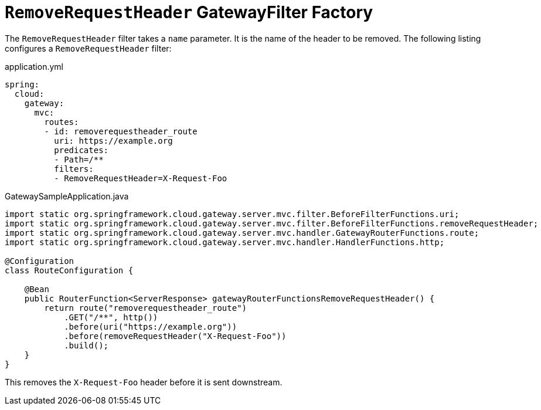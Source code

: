 [[removerequestheader-filter]]
= `RemoveRequestHeader` GatewayFilter Factory
:page-section-summary-toc: 1

The `RemoveRequestHeader` filter takes a `name` parameter.
It is the name of the header to be removed.
The following listing configures a `RemoveRequestHeader` filter:

.application.yml
[source,yaml]
----
spring:
  cloud:
    gateway:
      mvc:
        routes:
        - id: removerequestheader_route
          uri: https://example.org
          predicates:
          - Path=/**
          filters:
          - RemoveRequestHeader=X-Request-Foo
----

.GatewaySampleApplication.java
[source,java]
----
import static org.springframework.cloud.gateway.server.mvc.filter.BeforeFilterFunctions.uri;
import static org.springframework.cloud.gateway.server.mvc.filter.BeforeFilterFunctions.removeRequestHeader;
import static org.springframework.cloud.gateway.server.mvc.handler.GatewayRouterFunctions.route;
import static org.springframework.cloud.gateway.server.mvc.handler.HandlerFunctions.http;

@Configuration
class RouteConfiguration {

    @Bean
    public RouterFunction<ServerResponse> gatewayRouterFunctionsRemoveRequestHeader() {
        return route("removerequestheader_route")
            .GET("/**", http())
            .before(uri("https://example.org"))
            .before(removeRequestHeader("X-Request-Foo"))
            .build();
    }
}
----

This removes the `X-Request-Foo` header before it is sent downstream.

